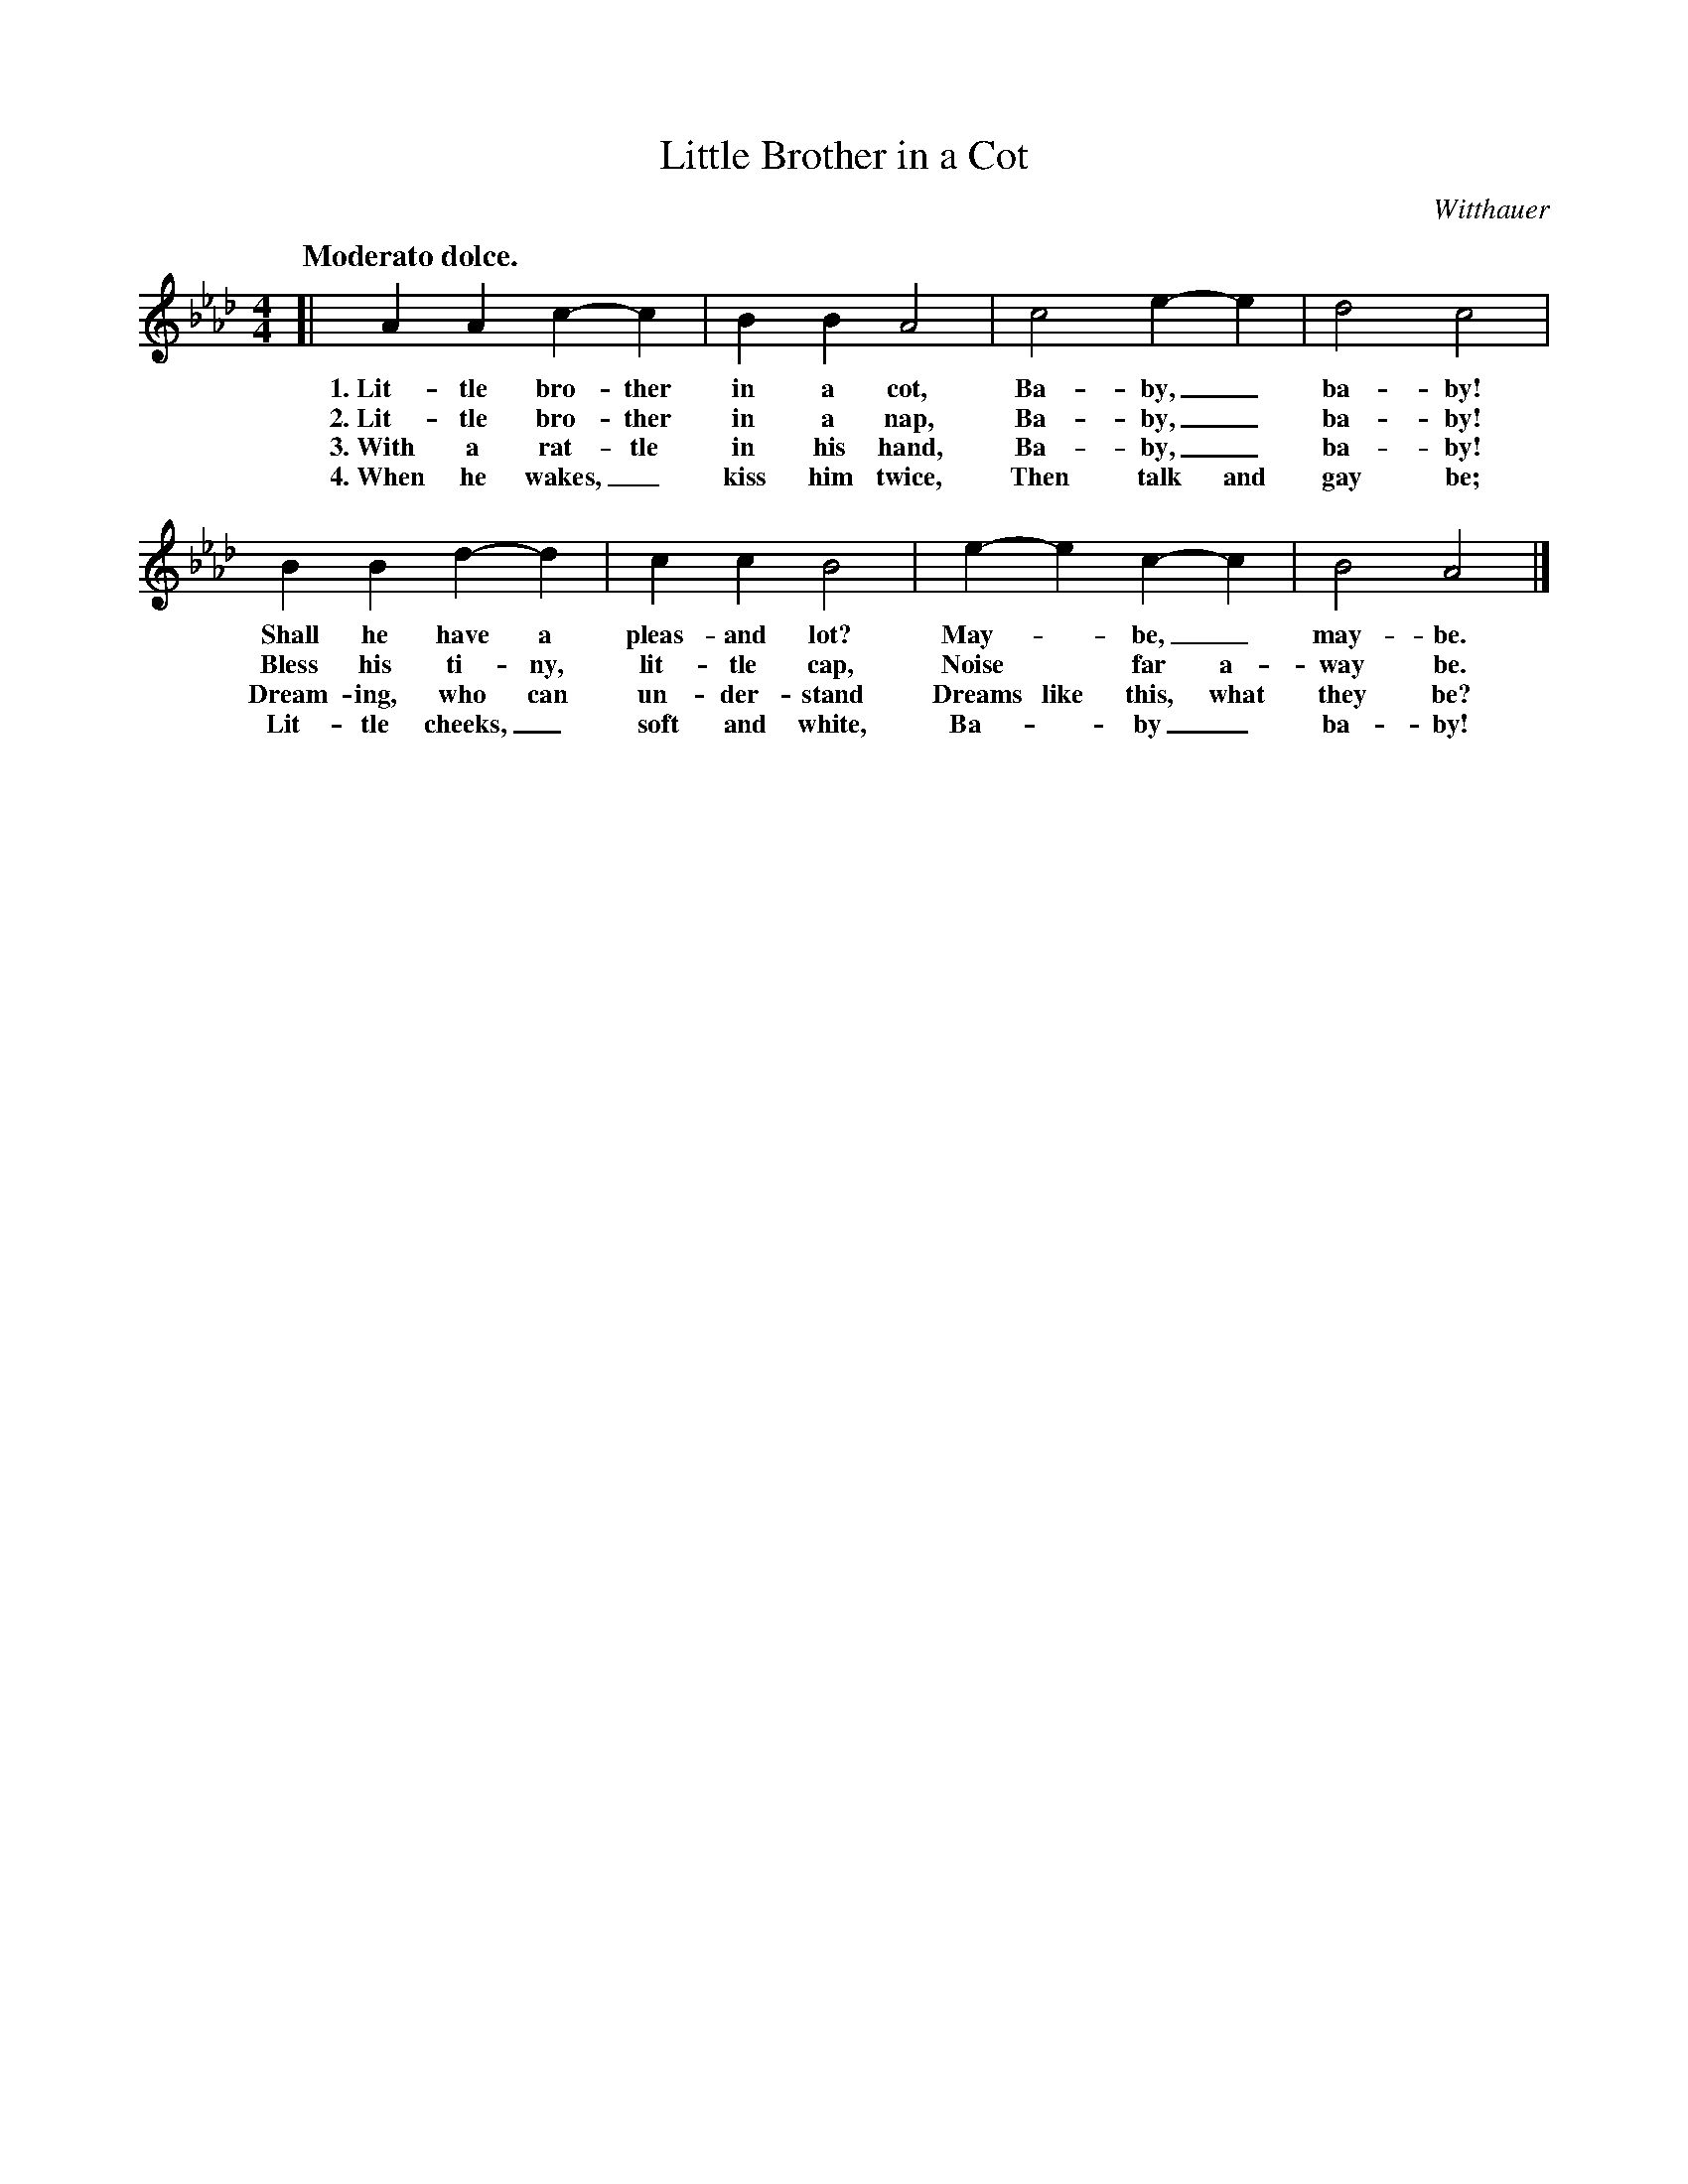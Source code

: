 X: 91
T: Little Brother in a Cot
C: Witthauer
Q: "Moderato dolce."
%R: air, march
B: "The Everyday Song Book", 1927
F: http://www.library.pitt.edu/happybirthday/pdf/The_Everyday_Song_Book.pdf
Z: 2017 John Chambers <jc:trillian.mit.edu>
M: 4/4
L: 1/4
K: Ab
% - - - - - - - - - - - - - - - - - - - - - - - - - - - - -
[| A A c- c | B B A2 | c2 e- e | d2 c2 |
w: 1.~Lit-tle bro-ther in a cot,      Ba-by,_ ba-by!
w: 2.~Lit-tle bro-ther in a nap,      Ba-by,_ ba-by!
w: 3.~With a rat-tle in his hand,     Ba-by,_ ba-by!
w: 4.~When he wakes,_ kiss him twice, Then talk and gay be;
%
B B d- d | c c B2 | e- e c- c | B2 A2 |]
w: Shall he have a pleas-and lot?   May-* be,_ may-be.
w: Bless his ti-ny, lit-tle cap,    Noise* far a-way be.
w: Dream-ing, who can un-der-stand  Dreams like this, what they be?
w: Lit-tle cheeks,_ soft and white, Ba-*by_ ba-by!
% - - - - - - - - - - - - - - - - - - - - - - - - - - - - -
